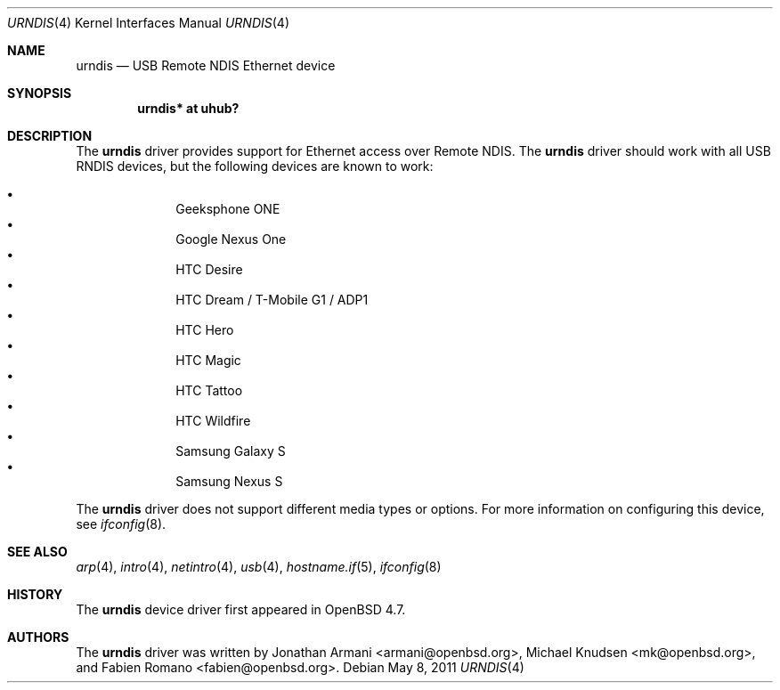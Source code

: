 .\" Copyright (c) 2010 Michael Knudsen <mk@openbsd.org>
.\" All rights reserved.
.\"
.\" Redistribution and use in source and binary forms, with or without
.\" modification, are permitted provided that the following conditions
.\" are met:
.\"
.\"    - Redistributions of source code must retain the above copyright
.\"      notice, this list of conditions and the following disclaimer.
.\"    - Redistributions in binary form must reproduce the above
.\"      copyright notice, this list of conditions and the following
.\"      disclaimer in the documentation and/or other materials provided
.\"      with the distribution.
.\"
.\" THIS SOFTWARE IS PROVIDED BY THE COPYRIGHT HOLDERS AND CONTRIBUTORS
.\" "AS IS" AND ANY EXPRESS OR IMPLIED WARRANTIES, INCLUDING, BUT NOT
.\" LIMITED TO, THE IMPLIED WARRANTIES OF MERCHANTABILITY AND FITNESS
.\" FOR A PARTICULAR PURPOSE ARE DISCLAIMED. IN NO EVENT SHALL THE
.\" COPYRIGHT HOLDERS OR CONTRIBUTORS BE LIABLE FOR ANY DIRECT, INDIRECT,
.\" INCIDENTAL, SPECIAL, EXEMPLARY, OR CONSEQUENTIAL DAMAGES (INCLUDING,
.\" BUT NOT LIMITED TO, PROCUREMENT OF SUBSTITUTE GOODS OR SERVICES;
.\" LOSS OF USE, DATA, OR PROFITS; OR BUSINESS INTERRUPTION) HOWEVER
.\" CAUSED AND ON ANY THEORY OF LIABILITY, WHETHER IN CONTRACT, STRICT
.\" LIABILITY, OR TORT (INCLUDING NEGLIGENCE OR OTHERWISE) ARISING IN
.\" ANY WAY OUT OF THE USE OF THIS SOFTWARE, EVEN IF ADVISED OF THE
.\" POSSIBILITY OF SUCH DAMAGE.
.\"
.\" $OpenBSD: src/share/man/man4/urndis.4,v 1.10 2011/05/08 16:16:17 jmc Exp $
.\"
.Dd $Mdocdate: May 8 2011 $
.Dt URNDIS 4
.Os
.Sh NAME
.Nm urndis
.Nd USB Remote NDIS Ethernet device
.Sh SYNOPSIS
.Cd "urndis*  at uhub?"
.Sh DESCRIPTION
The
.Nm
driver provides support for Ethernet access over Remote NDIS.
The
.Nm
driver should work with all USB RNDIS devices, but the following devices are
known to work:
.Pp
.Bl -bullet -compact -offset indent
.It
Geeksphone ONE
.It
Google Nexus One
.It
HTC Desire
.It
HTC Dream / T-Mobile G1 / ADP1
.It
HTC Hero
.It
HTC Magic
.It
HTC Tattoo
.It
HTC Wildfire
.It
Samsung Galaxy S
.It
Samsung Nexus S
.El
.Pp
The
.Nm
driver does not support different media types or options.
For more information on configuring this device, see
.Xr ifconfig 8 .
.Sh SEE ALSO
.Xr arp 4 ,
.Xr intro 4 ,
.Xr netintro 4 ,
.Xr usb 4 ,
.Xr hostname.if 5 ,
.Xr ifconfig 8
.Sh HISTORY
The
.Nm
device driver first appeared in
.Ox 4.7 .
.Sh AUTHORS
.An -nosplit
The
.Nm
driver was written by
.An Jonathan Armani Aq armani@openbsd.org ,
.An Michael Knudsen Aq mk@openbsd.org ,
and
.An Fabien Romano Aq fabien@openbsd.org .
